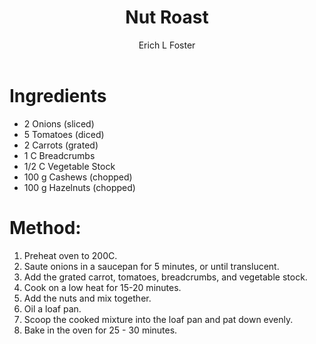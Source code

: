 #+TITLE:       Nut Roast
#+AUTHOR:      Erich L Foster
#+EMAIL:       erichlf@gmail.com
#+URI:         /Recipes/Entrees/NutRoast
#+KEYWORDS:    vegan, entree
#+TAGS:        :vegan:entree:
#+LANGUAGE:    en
#+OPTIONS:     H:3 num:nil toc:nil \n:nil ::t |:t ^:nil -:nil f:t *:t <:t
#+DESCRIPTION: Vegan Nut Roast
* Ingredients
- 2 Onions (sliced)
- 5 Tomatoes (diced)
- 2 Carrots (grated)
- 1 C Breadcrumbs
- 1/2 C Vegetable Stock
- 100 g Cashews (chopped)
- 100 g Hazelnuts (chopped)

* Method:
1. Preheat oven to 200C.
2. Saute onions in a saucepan for 5 minutes, or until translucent.
3. Add the grated carrot, tomatoes, breadcrumbs, and vegetable stock.
4. Cook on a low heat for 15-20 minutes.
5. Add the nuts and mix together.
6. Oil a loaf pan.
7. Scoop the cooked mixture into the loaf pan and pat down evenly.
8. Bake in the oven for 25 - 30 minutes.
